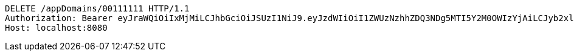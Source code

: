 [source,http,options="nowrap"]
----
DELETE /appDomains/00111111 HTTP/1.1
Authorization: Bearer eyJraWQiOiIxMjMiLCJhbGciOiJSUzI1NiJ9.eyJzdWIiOiI1ZWUzNzhhZDQ3NDg5MTI5Y2M0OWIzYjAiLCJyb2xlcyI6W10sImlzcyI6Im1tYWR1LmNvbSIsImdyb3VwcyI6W10sImF1dGhvcml0aWVzIjpbXSwiY2xpZW50X2lkIjoiMjJlNjViNzItOTIzNC00MjgxLTlkNzMtMzIzMDA4OWQ0OWE3IiwiZG9tYWluX2lkIjoiMCIsImF1ZCI6InRlc3QiLCJuYmYiOjE1OTI5MTU4MjUsInVzZXJfaWQiOiIxMTExMTExMTEiLCJzY29wZSI6ImEuMDAxMTExMTEuZG9tYWluLmRlbGV0ZSIsImV4cCI6MTU5MjkxNTgzMCwiaWF0IjoxNTkyOTE1ODI1LCJqdGkiOiJmNWJmNzVhNi0wNGEwLTQyZjctYTFlMC01ODNlMjljZGU4NmMifQ.XSa-j33GhYhvxmTg918n0bzCLG8EO_86bbml8lBXEXk9mHLFzMh0ZytsPeUFmhKFRJhNA0NUZxZeHCBVsoq0J-Ufbc4xWSAAbKitr9R5zTiRgze05MkrWr5B0-RITvPGPMg7GkTuZLa0A-dQpM56oXnQ5WB6GlNzC4q5Jr453eDZpccP7CTNZ-dct9uQvIW6GW3WchF0amuJUnxhgmvIwgfhsb4XjNAoMRXAGbfsVK55Lck3QaKSRcHNHdz3wSJR9J_S5eviiHs0BPf0yqhDmiGcY-u-ZwRyZJ8j0DFmM6Cm0P_DLyID0nVEC7hlY6wBwDIijDWWiW5gzd9V11RH9A
Host: localhost:8080

----